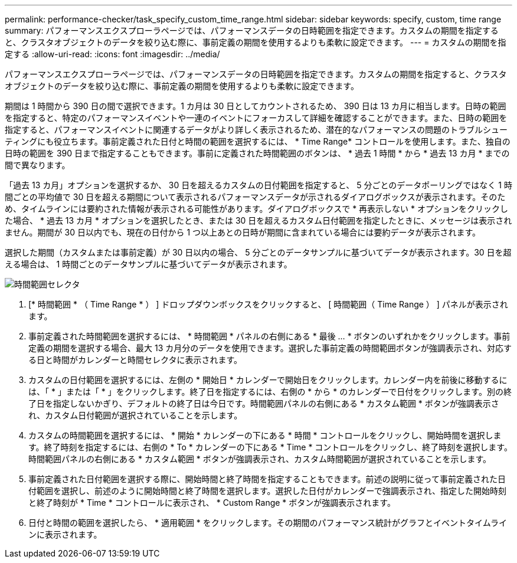 ---
permalink: performance-checker/task_specify_custom_time_range.html 
sidebar: sidebar 
keywords: specify, custom, time range 
summary: パフォーマンスエクスプローラページでは、パフォーマンスデータの日時範囲を指定できます。カスタムの期間を指定すると、クラスタオブジェクトのデータを絞り込む際に、事前定義の期間を使用するよりも柔軟に設定できます。 
---
= カスタムの期間を指定する
:allow-uri-read: 
:icons: font
:imagesdir: ../media/


[role="lead"]
パフォーマンスエクスプローラページでは、パフォーマンスデータの日時範囲を指定できます。カスタムの期間を指定すると、クラスタオブジェクトのデータを絞り込む際に、事前定義の期間を使用するよりも柔軟に設定できます。

期間は 1 時間から 390 日の間で選択できます。1 カ月は 30 日としてカウントされるため、 390 日は 13 カ月に相当します。日時の範囲を指定すると、特定のパフォーマンスイベントや一連のイベントにフォーカスして詳細を確認することができます。また、日時の範囲を指定すると、パフォーマンスイベントに関連するデータがより詳しく表示されるため、潜在的なパフォーマンスの問題のトラブルシューティングにも役立ちます。事前定義された日付と時間の範囲を選択するには、 * Time Range* コントロールを使用します。また、独自の日時の範囲を 390 日まで指定することもできます。事前に定義された時間範囲のボタンは、 * 過去 1 時間 * から * 過去 13 カ月 * までの間で異なります。

「過去 13 カ月」オプションを選択するか、 30 日を超えるカスタムの日付範囲を指定すると、 5 分ごとのデータポーリングではなく 1 時間ごとの平均値で 30 日を超える期間について表示されるパフォーマンスデータが示されるダイアログボックスが表示されます。そのため、タイムラインには要約された情報が表示される可能性があります。ダイアログボックスで * 再表示しない * オプションをクリックした場合、 * 過去 13 カ月 * オプションを選択したとき、または 30 日を超えるカスタム日付範囲を指定したときに、メッセージは表示されません。期間が 30 日以内でも、現在の日付から 1 つ以上あとの日時が期間に含まれている場合には要約データが表示されます。

選択した期間（カスタムまたは事前定義）が 30 日以内の場合、 5 分ごとのデータサンプルに基づいてデータが表示されます。30 日を超える場合は、 1 時間ごとのデータサンプルに基づいてデータが表示されます。

image::../media/time_range_selector.gif[時間範囲セレクタ]

. [* 時間範囲 * （ Time Range * ） ] ドロップダウンボックスをクリックすると、 [ 時間範囲（ Time Range ） ] パネルが表示されます。
. 事前定義された時間範囲を選択するには、 * 時間範囲 * パネルの右側にある * 最後 ... * ボタンのいずれかをクリックします。事前定義の期間を選択する場合、最大 13 カ月分のデータを使用できます。選択した事前定義の時間範囲ボタンが強調表示され、対応する日と時間がカレンダーと時間セレクタに表示されます。
. カスタムの日付範囲を選択するには、左側の * 開始日 * カレンダーで開始日をクリックします。カレンダー内を前後に移動するには、「 * 」または「 * 」をクリックします。終了日を指定するには、右側の * から * のカレンダーで日付をクリックします。別の終了日を指定しないかぎり、デフォルトの終了日は今日です。時間範囲パネルの右側にある * カスタム範囲 * ボタンが強調表示され、カスタム日付範囲が選択されていることを示します。
. カスタムの時間範囲を選択するには、 * 開始 * カレンダーの下にある * 時間 * コントロールをクリックし、開始時間を選択します。終了時刻を指定するには、右側の * To * カレンダーの下にある * Time * コントロールをクリックし、終了時刻を選択します。時間範囲パネルの右側にある * カスタム範囲 * ボタンが強調表示され、カスタム時間範囲が選択されていることを示します。
. 事前定義された日付範囲を選択する際に、開始時間と終了時間を指定することもできます。前述の説明に従って事前定義された日付範囲を選択し、前述のように開始時間と終了時間を選択します。選択した日付がカレンダーで強調表示され、指定した開始時刻と終了時刻が * Time * コントロールに表示され、 * Custom Range * ボタンが強調表示されます。
. 日付と時間の範囲を選択したら、 * 適用範囲 * をクリックします。その期間のパフォーマンス統計がグラフとイベントタイムラインに表示されます。

